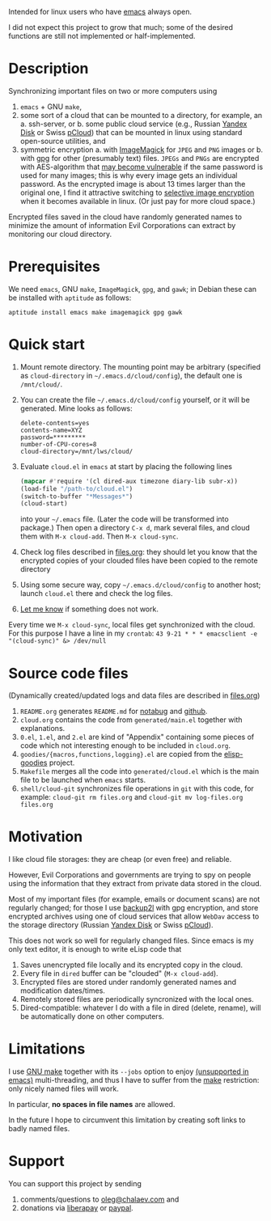 Intended for linux users who have [[https://www.gnu.org/software/emacs/][emacs]] always open.

I did not expect this project to grow that much;
some of the desired functions are still not implemented or half-implemented.

* Description
Synchronizing important files on two or more computers using
1. ~emacs~ + GNU ~make~,
2. some sort of a cloud that can be mounted to a directory, for example, an
   a. ssh-server, or
   b. some public cloud service (e.g., Russian [[https://disk.yandex.com/][Yandex Disk]] or Swiss [[https://www.pcloud.com][pCloud]]) that can be mounted in linux
      using standard open-source utilities,
   and
3. symmetric encryption
   a. with [[https://imagemagick.org/][ImageMagick]] for ~JPEG~ and ~PNG~ images or
   b. with [[https://www.gnupg.org/][gpg]] for other (presumably text) files.
   ~JPEGs~ and ~PNGs~ are encrypted with AES-algorithm that [[https://imagemagick.org/script/cipher.php][may become vulnerable]] if the same password is used for many images; this is why every image gets an individual password.
   As the encrypted image is about 13 times larger than the original one, I find it attractive switching to [[https://duckduckgo.com/?q=selective+image+encryption&t=ffsb&ia=web][selective image encryption]] when it becomes available in linux.
   (Or just pay for more cloud space.)

Encrypted files saved in the cloud have randomly generated names to minimize the amount of information Evil Corporations can extract by monitoring our cloud directory.

* Prerequisites
We need ~emacs~, GNU ~make~, ~ImageMagick~, ~gpg~, and ~gawk~; in Debian these can be installed with ~aptitude~ as follows:
#+BEGIN_SRC shell
aptitude install emacs make imagemagick gpg gawk
#+END_SRC

* Quick start
1. Mount remote directory. The mounting point may be arbitrary (specified as =cloud-directory= in =~/.emacs.d/cloud/config=), the default one is ~/mnt/cloud/~.
2. You can create the file =~/.emacs.d/cloud/config= yourself, or it will be generated. Mine looks as follows:
   #+BEGIN_SRC
   delete-contents=yes
   contents-name=XYZ
   password=*********
   number-of-CPU-cores=8
   cloud-directory=/mnt/lws/cloud/
   #+END_SRC
3. Evaluate ~cloud.el~ in ~emacs~ at start by placing the following lines
   #+BEGIN_SRC emacs-lisp
   (mapcar #'require '(cl dired-aux timezone diary-lib subr-x))
   (load-file "/path-to/cloud.el")
   (switch-to-buffer "*Messages*")
   (cloud-start)
   #+END_SRC
   into your =~/.emacs= file. (Later the code will be transformed into package.)
   Then open a directory =C-x d=, mark several files, and cloud them with =M-x cloud-add=. Then =M-x cloud-sync=.
4. Check log files described in [[file:files.org][files.org]]: they should let you know that the encrypted copies of your clouded files have been copied to the remote directory
5. Using some secure way, copy =~/.emacs.d/cloud/config= to another host; launch ~cloud.el~ there and check the log files.
6. [[https://github.com/chalaev/cloud/issues/new/choose][Let me know]] if something does not work.

Every time we =M-x cloud-sync=, local files get synchronized with the cloud. For this purpose I have a line in my ~crontab~:
=43 9-21 * * * emacsclient -e "(cloud-sync)" &> /dev/null=

* Source code files
(Dynamically created/updated logs and data files are described in [[file:files.org][files.org]])
1. ~README.org~ generates =README.md= for [[https://notabug.org/shalaev/emacs-cloud][notabug]] and [[https://github.com/chalaev/cloud][github]].
2. ~cloud.org~ contains the code from ~generated/main.el~ together with explanations.
3. ~0.el~, ~1.el~, and ~2.el~ are kind of "Appendix" containing some pieces of code which not interesting enough to be included in ~cloud.org~.
4. ~goodies/{macros,functions,logging}.el~ are copied from the [[https://notabug.org/shalaev/elisp-goodies][elisp-goodies]] project.
5. ~Makefile~ merges all the code into ~generated/cloud.el~ which is the main file to be launched when ~emacs~ starts.
6. ~shell/cloud-git~ synchronizes file operations in ~git~ with this code, for example:
   =cloud-git rm files.org= and =cloud-git mv log-files.org files.org=

* Motivation
I like cloud file storages: they are cheap (or even free) and reliable.

However, Evil Corporations and governments are trying to spy on people using the information
that they extract from private data stored in the cloud.

Most of my important files (for example, emails or document scans) are not regularly changed;
for those I use [[https://github.com/gkiefer/backup2l][backup2l]] with gpg encryption, and store encrypted archives
using one of cloud services that allow ~WebDav~ access to the storage directory (Russian [[https://disk.yandex.com/][Yandex Disk]] or Swiss [[https://www.pcloud.com][pCloud]]).

This does not work so well for regularly changed files.
Since emacs is my only text editor, it is enough to write eLisp code that
1. Saves unencrypted file locally and its encrypted copy in the cloud.
2. Every file in =dired= buffer can be "clouded" (=M-x cloud-add=).
3. Encrypted files are stored under randomly generated names and modification dates/times.
4. Remotely stored files are periodically syncronized with the local ones.
5. Dired-compatible: whatever I do with a file in dired (delete, rename), will be automatically done on other computers.

* Limitations
I use [[https://www.gnu.org/software/make/][GNU make]] together with its =--jobs= option to enjoy [[https://www.emacswiki.org/emacs/EmacsLispLimitations][(unsupported in emacs)]] multi-threading, and thus
I have to suffer from the [[https://www.gnu.org/software/make/][make]] restriction: only nicely named files will work.

In particular, *no spaces in file names* are allowed.

In the future I hope to circumvent this limitation by creating soft links to badly named files.

* Support
You can support this project by sending
1. comments/questions to [[mailto:oleg@chalaev.com][oleg@chalaev.com]] and
2. donations via [[https://liberapay.com/shalaev/donate][liberapay]] or [[https://www.paypal.com/paypalme/chalaev][paypal]].
